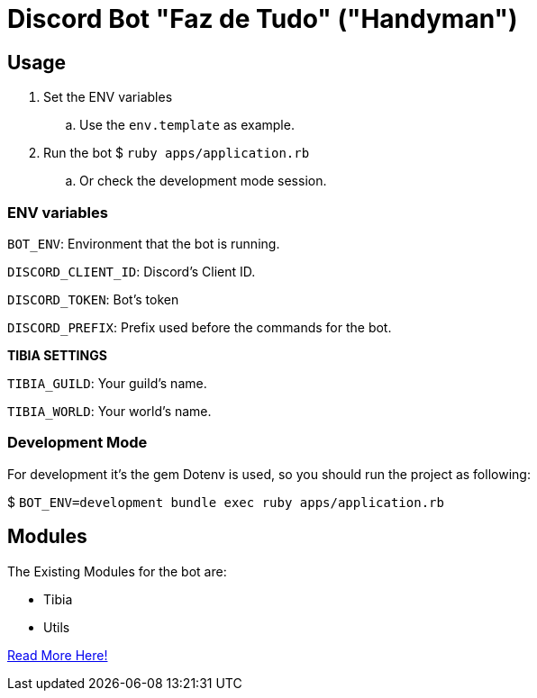 = Discord Bot "Faz de Tudo" ("Handyman")

== Usage

. Set the ENV variables
.. Use the `env.template` as example.

. Run the bot $ `ruby apps/application.rb`
.. Or check the development mode session.

=== ENV variables

`BOT_ENV`: Environment that the bot is running.

`DISCORD_CLIENT_ID`: Discord's Client ID.

`DISCORD_TOKEN`: Bot's token

`DISCORD_PREFIX`: Prefix used before the commands for the bot.

*TIBIA SETTINGS*

`TIBIA_GUILD`: Your guild's name.

`TIBIA_WORLD`: Your world's name.

=== Development Mode

For development it's the gem Dotenv is used, so you should run the project as following:

$ `BOT_ENV=development bundle exec ruby apps/application.rb`

== Modules

The Existing Modules for the bot are:

* Tibia
* Utils

link:/apps/commands#commands-modules[Read More Here!]